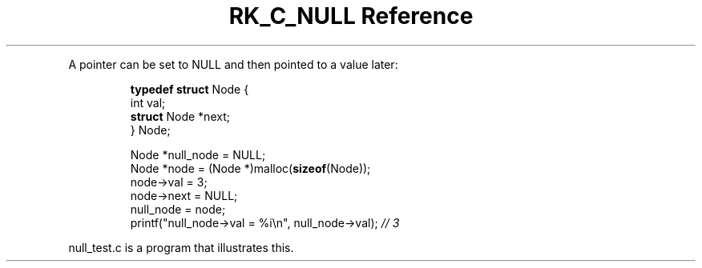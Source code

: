 .\" Automatically generated by Pandoc 3.6
.\"
.TH "RK_C_NULL Reference" "" "" ""
.PP
A pointer can be set to \f[CR]NULL\f[R] and then pointed to a value
later:
.IP
.EX
\f[B]typedef\f[R] \f[B]struct\f[R] Node {
    int val;
    \f[B]struct\f[R] Node *next;
} Node;

Node *null_node = NULL;
Node *node = (Node *)malloc(\f[B]sizeof\f[R](Node));
node\->val = 3;
node\->next = NULL;
null_node = node;
printf(\[dq]null_node\->val = %i\[rs]n\[dq], null_node\->val); \f[I]// 3\f[R]
.EE
.PP
\f[CR]null_test.c\f[R] is a program that illustrates this.
